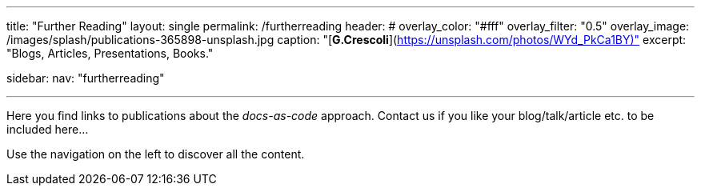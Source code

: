 ---
title: "Further Reading"
layout: single
permalink: /furtherreading
header:
#  overlay_color: "#fff"
  overlay_filter: "0.5"
  overlay_image: /images/splash/publications-365898-unsplash.jpg
  caption: "[**G.Crescoli**](https://unsplash.com/photos/WYd_PkCa1BY)"
excerpt: "Blogs, Articles, Presentations, Books."

sidebar:
    nav: "furtherreading"

---
Here you find links to publications about the _docs-as-code_ approach.
Contact us if you like your blog/talk/article etc. to be
included here...

Use the navigation on the left to discover all the content.

